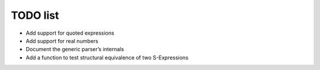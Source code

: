 TODO list
=========

* Add support for quoted expressions
* Add support for real numbers
* Document the generic parser’s internals
* Add a function to test structural equivalence of two S-Expressions
